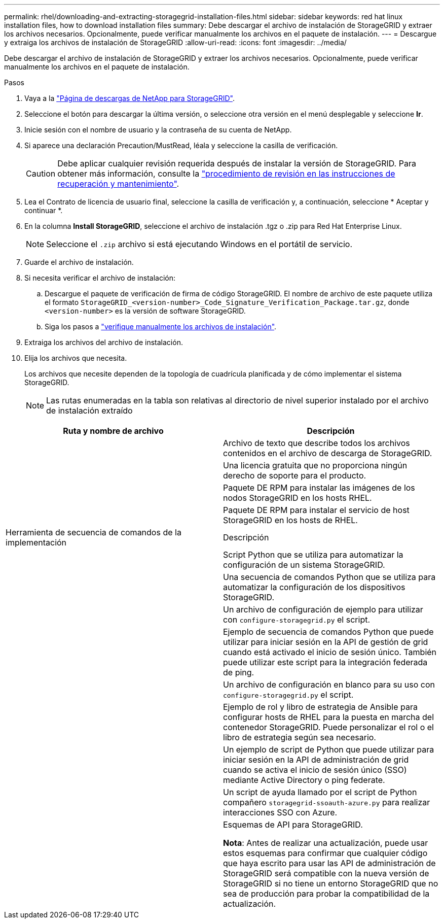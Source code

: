 ---
permalink: rhel/downloading-and-extracting-storagegrid-installation-files.html 
sidebar: sidebar 
keywords: red hat linux installation files, how to download installation files 
summary: Debe descargar el archivo de instalación de StorageGRID y extraer los archivos necesarios. Opcionalmente, puede verificar manualmente los archivos en el paquete de instalación. 
---
= Descargue y extraiga los archivos de instalación de StorageGRID
:allow-uri-read: 
:icons: font
:imagesdir: ../media/


[role="lead"]
Debe descargar el archivo de instalación de StorageGRID y extraer los archivos necesarios. Opcionalmente, puede verificar manualmente los archivos en el paquete de instalación.

.Pasos
. Vaya a la https://mysupport.netapp.com/site/products/all/details/storagegrid/downloads-tab["Página de descargas de NetApp para StorageGRID"^].
. Seleccione el botón para descargar la última versión, o seleccione otra versión en el menú desplegable y seleccione *Ir*.
. Inicie sesión con el nombre de usuario y la contraseña de su cuenta de NetApp.
. Si aparece una declaración Precaution/MustRead, léala y seleccione la casilla de verificación.
+

CAUTION: Debe aplicar cualquier revisión requerida después de instalar la versión de StorageGRID. Para obtener más información, consulte la link:../maintain/storagegrid-hotfix-procedure.html["procedimiento de revisión en las instrucciones de recuperación y mantenimiento"].

. Lea el Contrato de licencia de usuario final, seleccione la casilla de verificación y, a continuación, seleccione * Aceptar y continuar *.
. En la columna *Install StorageGRID*, seleccione el archivo de instalación .tgz o .zip para Red Hat Enterprise Linux.
+

NOTE: Seleccione el `.zip` archivo si está ejecutando Windows en el portátil de servicio.

. Guarde el archivo de instalación.
. [[rhel-download-verification-package]]Si necesita verificar el archivo de instalación:
+
.. Descargue el paquete de verificación de firma de código StorageGRID. El nombre de archivo de este paquete utiliza el formato `StorageGRID_<version-number>_Code_Signature_Verification_Package.tar.gz`, donde `<version-number>` es la versión de software StorageGRID.
.. Siga los pasos a link:../rhel/download-files-verify.html["verifique manualmente los archivos de instalación"].


. Extraiga los archivos del archivo de instalación.
. Elija los archivos que necesita.
+
Los archivos que necesite dependen de la topología de cuadrícula planificada y de cómo implementar el sistema StorageGRID.

+

NOTE: Las rutas enumeradas en la tabla son relativas al directorio de nivel superior instalado por el archivo de instalación extraído



[cols="1a,1a"]
|===
| Ruta y nombre de archivo | Descripción 


| ./rpms/README  a| 
Archivo de texto que describe todos los archivos contenidos en el archivo de descarga de StorageGRID.



| ./rpms/NLF000000.txt  a| 
Una licencia gratuita que no proporciona ningún derecho de soporte para el producto.



| ./rpms/StorageGRID-Webscale-Images-_version_-SHA.rpm  a| 
Paquete DE RPM para instalar las imágenes de los nodos StorageGRID en los hosts RHEL.



| ./rpms/StorageGRID-Webscale-Service-_version_-SHA.rpm  a| 
Paquete DE RPM para instalar el servicio de host StorageGRID en los hosts de RHEL.



| Herramienta de secuencia de comandos de la implementación | Descripción 


| ./rpms/configure-storagegrid.py  a| 
Script Python que se utiliza para automatizar la configuración de un sistema StorageGRID.



| ./rpms/configure-sga.py  a| 
Una secuencia de comandos Python que se utiliza para automatizar la configuración de los dispositivos StorageGRID.



| ./rpms/configure-storagegrid.sample.json  a| 
Un archivo de configuración de ejemplo para utilizar con `configure-storagegrid.py` el script.



| ./rpms/storagegrid-ssoauth.py  a| 
Ejemplo de secuencia de comandos Python que puede utilizar para iniciar sesión en la API de gestión de grid cuando está activado el inicio de sesión único. También puede utilizar este script para la integración federada de ping.



| ./rpms/configure-storagegrid.blank.json  a| 
Un archivo de configuración en blanco para su uso con `configure-storagegrid.py` el script.



| ./rpms/extras/ansible  a| 
Ejemplo de rol y libro de estrategia de Ansible para configurar hosts de RHEL para la puesta en marcha del contenedor StorageGRID. Puede personalizar el rol o el libro de estrategia según sea necesario.



| ./rpms/storagegrid-ssoauth-azure.py  a| 
Un ejemplo de script de Python que puede utilizar para iniciar sesión en la API de administración de grid cuando se activa el inicio de sesión único (SSO) mediante Active Directory o ping federate.



| ./rpms/storagegrid-ssoauth-azure.js  a| 
Un script de ayuda llamado por el script de Python compañero `storagegrid-ssoauth-azure.py` para realizar interacciones SSO con Azure.



| ./rpms/extras/esquemas api  a| 
Esquemas de API para StorageGRID.

*Nota*: Antes de realizar una actualización, puede usar estos esquemas para confirmar que cualquier código que haya escrito para usar las API de administración de StorageGRID será compatible con la nueva versión de StorageGRID si no tiene un entorno StorageGRID que no sea de producción para probar la compatibilidad de la actualización.

|===